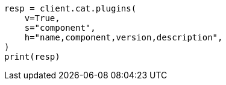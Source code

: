 // This file is autogenerated, DO NOT EDIT
// cat/plugins.asciidoc:51

[source, python]
----
resp = client.cat.plugins(
    v=True,
    s="component",
    h="name,component,version,description",
)
print(resp)
----
